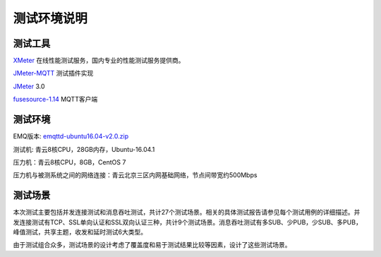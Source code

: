 
.. _overview:

============
测试环境说明
============

--------
测试工具
--------

`XMeter`_ 在线性能测试服务，国内专业的性能测试服务提供商。

`JMeter-MQTT`_ 测试插件实现

`JMeter`_ 3.0

`fusesource-1.14`_ MQTT客户端

--------
测试环境
--------

EMQ版本: `emqttd-ubuntu16.04-v2.0.zip`_

测试机: 青云8核CPU，28GB内存，Ubuntu-16.04.1

压力机：青云8核CPU，8GB，CentOS 7

压力机与被测系统之间的网络连接：青云北京三区内网基础网络，节点间带宽约500Mbps

--------
测试场景
--------

本次测试主要包括并发连接测试和消息吞吐测试，共计27个测试场景。相关的具体测试报告请参见每个测试用例的详细描述。并发连接测试有TCP、SSL单向认证和SSL双向认证三种，共计9个测试场景。消息吞吐测试有多SUB、少PUB，少SUB、多PUB，峰值测试，共享主题，收发和延时测试6大类型。

由于测试组合众多，测试场景的设计考虑了覆盖度和易于测试结果比较等因素，设计了这些测试场景。

.. _XMeter: http://xmeter.net
.. _JMeter-MQTT: https://github.com/XMeterSaaSService/mqtt-jmeter/tree/master/src/main/java/net/xmeter/emqtt/samplers
.. _JMeter: http://jmeter.apache.org
.. _fusesource-1.14: https://github.com/fusesource/mqtt-client
.. _emqttd-ubuntu16.04-v2.0.zip: http://emqtt.com/downloads/2006/ubuntu16_04

